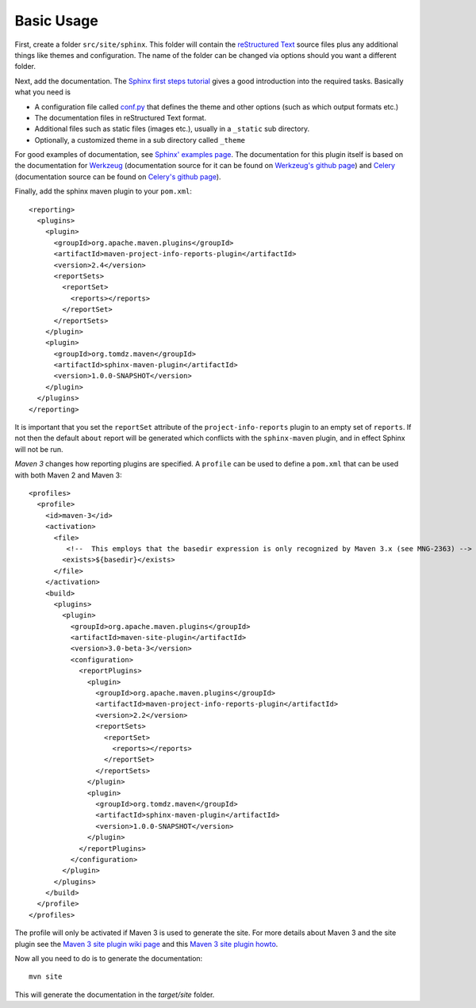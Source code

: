 .. _`Sphinx`: http://sphinx.pocoo.org/
.. _`Sphinx first steps tutorial`: http://sphinx.pocoo.org/tutorial.html
.. _`conf.py`: http://sphinx.pocoo.org/config.html
.. _`Sphinx' examples page`: http://sphinx.pocoo.org/examples.html
.. _`reStructured Text`: http://docutils.sf.net/rst.html
.. _`Werkzeug`: http://werkzeug.pocoo.org/docs/
.. _`Werkzeug's github page`: https://github.com/mitsuhiko/werkzeug/tree/master/docs
.. _`Celery`: http://docs.celeryproject.org/en/latest/index.html
.. _`Celery's github page`: http://docs.celeryproject.org/en/latest/index.html
.. _`Maven 3 site plugin wiki page`: https://cwiki.apache.org/MAVEN/maven-3x-and-site-plugin.html
.. _`Maven 3 site plugin howto`: http://whatiscomingtomyhead.wordpress.com/2011/06/05/maven-3-site-plugin-how-to/

.. _contents:

Basic Usage
===========

First, create a folder ``src/site/sphinx``. This folder will contain the `reStructured Text`_ source files plus
any additional things like themes and configuration. The name of the folder can be changed via options should
you want a different folder.

Next, add the documentation. The `Sphinx first steps tutorial`_ gives a good introduction into the required
tasks. Basically what you need is

* A configuration file called `conf.py`_ that defines the theme and other options (such as which output formats etc.)
* The documentation files in reStructured Text format.
* Additional files such as static files (images etc.), usually in a ``_static`` sub directory.
* Optionally, a customized theme in a sub directory called ``_theme``

For good examples of documentation, see `Sphinx' examples page`_.  The documentation for this plugin itself is
based on the documentation for `Werkzeug`_ (documentation source for it can be found on `Werkzeug's github page`_)
and `Celery`_ (documentation source can be found on `Celery's github page`_).

Finally, add the sphinx maven plugin to your ``pom.xml``::

    <reporting>
      <plugins>
        <plugin>
          <groupId>org.apache.maven.plugins</groupId>
          <artifactId>maven-project-info-reports-plugin</artifactId>
          <version>2.4</version>
          <reportSets>
            <reportSet>
              <reports></reports>
            </reportSet>
          </reportSets>
        </plugin>
        <plugin>
          <groupId>org.tomdz.maven</groupId>
          <artifactId>sphinx-maven-plugin</artifactId>
          <version>1.0.0-SNAPSHOT</version>
        </plugin>
      </plugins>
    </reporting>

It is important that you set the ``reportSet`` attribute of the ``project-info-reports`` plugin to an empty set of
``reports``. If not then the default ``about`` report will be generated which conflicts with the ``sphinx-maven``
plugin, and in effect Sphinx will not be run.

*Maven 3* changes how reporting plugins are specified. A ``profile`` can be used to define a ``pom.xml`` that can
be used with both Maven 2 and Maven 3::

    <profiles>
      <profile>
        <id>maven-3</id>
        <activation>
          <file>
             <!--  This employs that the basedir expression is only recognized by Maven 3.x (see MNG-2363) -->
            <exists>${basedir}</exists>
          </file>
        </activation>
        <build>
          <plugins>
            <plugin>
              <groupId>org.apache.maven.plugins</groupId>
              <artifactId>maven-site-plugin</artifactId>
              <version>3.0-beta-3</version>
              <configuration>
                <reportPlugins>
                  <plugin>
                    <groupId>org.apache.maven.plugins</groupId>
                    <artifactId>maven-project-info-reports-plugin</artifactId>
                    <version>2.2</version>
                    <reportSets>
                      <reportSet>
                        <reports></reports>
                      </reportSet>
                    </reportSets>
                  </plugin>
                  <plugin>
                    <groupId>org.tomdz.maven</groupId>
                    <artifactId>sphinx-maven-plugin</artifactId>
                    <version>1.0.0-SNAPSHOT</version>
                  </plugin>
                </reportPlugins>
              </configuration>
            </plugin>
          </plugins>        
        </build>
      </profile>
    </profiles>

The profile will only be activated if Maven 3 is used to generate the site. For more details about Maven 3
and the site plugin see the `Maven 3 site plugin wiki page`_ and this `Maven 3 site plugin howto`_.

Now all you need to do is to generate the documentation::

    mvn site

This will generate the documentation in the `target/site` folder.
